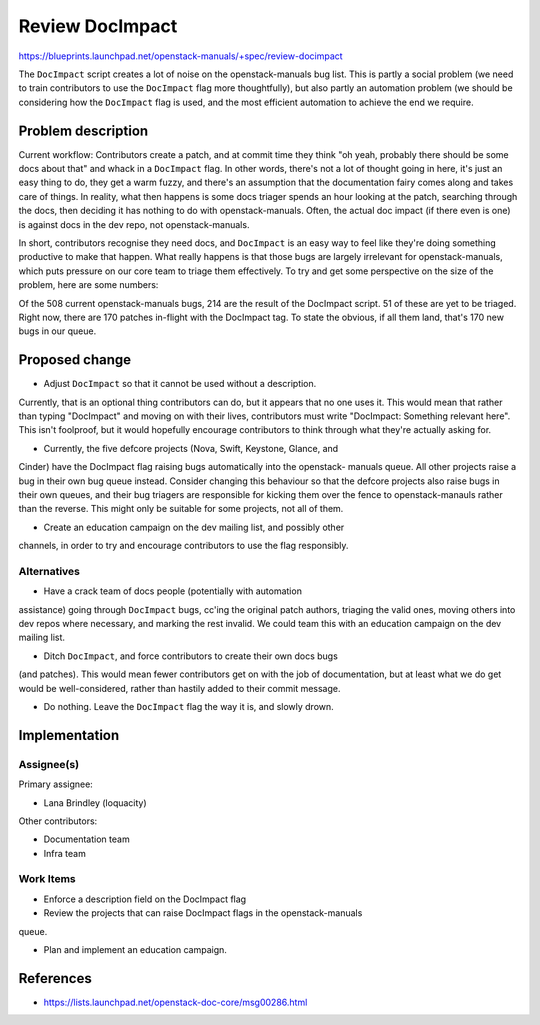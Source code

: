 ..
 This work is licensed under a Creative Commons Attribution 3.0 Unported
 License.

 http://creativecommons.org/licenses/by/3.0/legalcode

================
Review DocImpact
================

https://blueprints.launchpad.net/openstack-manuals/+spec/review-docimpact

The ``DocImpact`` script creates a lot of noise on the openstack-manuals bug
list. This is partly a social problem (we need to train contributors to use
the ``DocImpact`` flag more thoughtfully), but also partly an automation
problem (we should be considering how the ``DocImpact`` flag is used, and the
most efficient automation to achieve the end we require.

Problem description
===================

Current workflow: Contributors create a patch, and at commit time they think
"oh yeah, probably there should be some docs about that" and whack in a
``DocImpact`` flag. In other words, there's not a lot of thought going in
here, it's just an easy thing to do, they get a warm fuzzy, and there's an
assumption that the documentation fairy comes along and takes care of things.
In reality, what then happens is some docs triager spends an hour looking at
the patch, searching through the docs, then deciding it has nothing to do with
openstack-manuals. Often, the actual doc impact (if there even is one) is
against docs in the dev repo, not openstack-manuals.

In short, contributors recognise they need docs, and ``DocImpact`` is an easy
way to feel like they're doing something productive to make that happen. What
really happens is that those bugs are largely irrelevant for
openstack-manuals, which puts pressure on our core team to triage them
effectively. To try and get some perspective on the size of the problem, here
are some numbers:

Of the 508 current openstack-manuals bugs, 214 are the result of the DocImpact
script. 51 of these are yet to be triaged. Right now, there are 170 patches
in-flight with the DocImpact tag. To state the obvious, if all them land,
that's 170 new bugs in our queue.

Proposed change
===============

* Adjust ``DocImpact`` so that it cannot be used without a description.
Currently, that is an optional thing contributors can do, but it appears that
no one uses it. This would mean that rather than typing "DocImpact" and
moving on with their lives, contributors must write "DocImpact: Something
relevant here". This isn't foolproof, but it would hopefully encourage
contributors to think through what they're actually asking for.

* Currently, the five defcore projects (Nova, Swift, Keystone, Glance, and
Cinder) have the DocImpact flag raising bugs automatically into the openstack-
manuals queue. All other projects raise a bug in their own bug queue instead.
Consider changing this behaviour so that the defcore projects also raise bugs
in their own queues, and their bug triagers are responsible for kicking them
over the fence to openstack-manauls rather than the reverse. This might
only be suitable for some projects, not all of them.

* Create an education campaign on the dev mailing list, and possibly other
channels, in order to try and encourage contributors to use the flag
responsibly.


Alternatives
------------

* Have a crack team of docs people (potentially with automation
assistance) going through ``DocImpact`` bugs, cc'ing the original patch
authors, triaging the valid ones, moving others into dev repos where
necessary, and marking the rest invalid. We could team this with an education
campaign on the dev mailing list.

*  Ditch ``DocImpact``, and force contributors to create their own docs bugs
(and patches). This would mean fewer contributors get on with the job of
documentation, but at least what we do get would be well-considered, rather
than hastily added to their commit message.

* Do nothing. Leave the ``DocImpact`` flag the way it is, and slowly drown.

Implementation
==============

Assignee(s)
-----------

Primary assignee:

* Lana Brindley (loquacity)

Other contributors:

* Documentation team
* Infra team

Work Items
----------

* Enforce a description field on the DocImpact flag

* Review the projects that can raise DocImpact flags in the openstack-manuals
queue.

* Plan and implement an education campaign.

References
==========

* https://lists.launchpad.net/openstack-doc-core/msg00286.html

